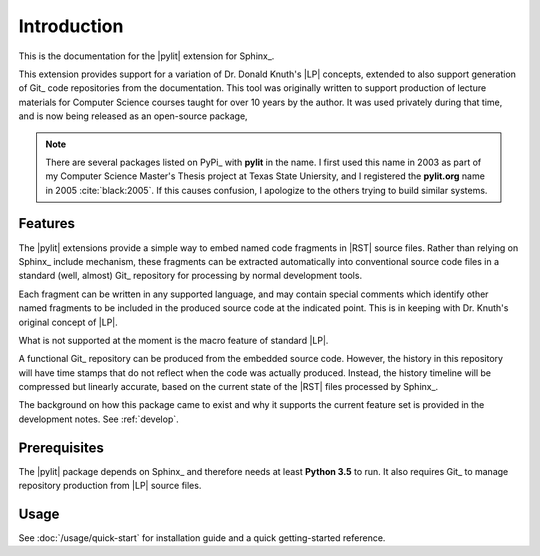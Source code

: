 Introduction
============

This is the documentation for the |pylit| extension for Sphinx_.

This extension provides support for a variation of Dr. Donald Knuth's |LP|
concepts, extended to also support generation of Git_ code repositories from
the documentation.  This tool was originally written to support production of
lecture materials for Computer Science courses taught for over 10 years by the
author. It was used privately during that time, and is now being released as an
open-source package,

..	note::

    There are several packages listed on PyPi_ with **pylit** in the name. I
    first used this name in 2003 as part of my Computer Science Master's Thesis
    project at Texas State Uniersity, and I registered the **pylit.org** name
    in 2005 :cite:`black:2005`. If this causes confusion, I apologize to the
    others trying to build similar systems.

Features
--------

The |pylit| extensions provide a simple way to embed named code fragments in
|RST| source files. Rather than relying on Sphinx_ include mechanism, these
fragments can be extracted automatically into conventional source code files in
a standard (well, almost) Git_ repository for processing by normal development
tools.

Each fragment can be written in any supported language, and may contain special
comments which identify other named fragments to be included in the produced
source code at the indicated point. This is in keeping with Dr. Knuth's
original concept of |LP|.

What is not supported at the moment is the macro feature of standard |LP|.

A functional Git_ repository can be produced from the embedded source code.
However, the history in this repository will have time stamps that do not
reflect when the code was actually produced. Instead, the history timeline will
be compressed but linearly accurate, based on the current state of the |RST|
files processed by Sphinx_.


The background on how this package came to exist and why it supports the
current feature set is provided in the development notes. See
:ref:`develop`.

Prerequisites
-------------

The |pylit| package depends on Sphinx_ and therefore needs at least **Python
3.5** to run. It also requires Git_ to manage repository production from |LP|
source files.


Usage
-----

See :doc:`/usage/quick-start` for installation guide and a quick getting-started reference.

